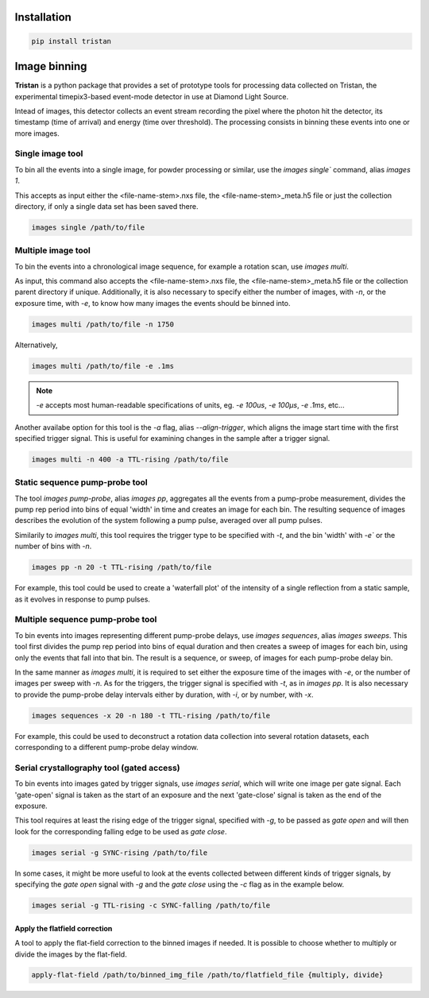 ============
Installation
============

.. code-block:: console

    pip install tristan


=============
Image binning
=============

**Tristan** is a python package that provides a set of prototype tools for processing data collected on Tristan,
the experimental timepix3-based event-mode detector in use at Diamond Light Source.

Intead of images, this detector collects an event stream recording the pixel where the photon hit the detector, its timestamp (time of arrival) and
energy (time over threshold). The processing consists in binning these events into one or more images.


Single image tool
^^^^^^^^^^^^^^^^^

To bin all the events into a single image, for powder processing or similar, use the `images single`` command, alias `images 1`.

This accepts as input either the <file-name-stem>.nxs file, the <file-name-stem>_meta.h5 file or just the collection directory,
if only a single data set has been saved there.

.. code-block:: console

    images single /path/to/file


Multiple image tool
^^^^^^^^^^^^^^^^^^^

To bin the events into a chronological image sequence, for example a rotation scan, use `images multi`.

As input, this command also accepts the <file-name-stem>.nxs file, the <file-name-stem>_meta.h5 file or the collection parent directory if unique.
Additionally, it is also necessary to specify either the number of images, with `-n`, or the exposure time, with `-e`, to know how many images the events should be binned into.

.. code-block:: console

    images multi /path/to/file -n 1750


Alternatively,

.. code-block:: console

    images multi /path/to/file -e .1ms


.. note::

    `-e` accepts most human-readable specifications of units, eg. `-e 100us`, `-e 100µs`, `-e .1ms`, etc...


Another availabe option for this tool is the `-a` flag, alias `--align-trigger`, which aligns the image start time with the first specified trigger signal.
This is useful for examining changes in the sample after a trigger signal.


.. code-block:: console

    images multi -n 400 -a TTL-rising /path/to/file


Static sequence pump-probe tool
^^^^^^^^^^^^^^^^^^^^^^^^^^^^^^^

The tool `images pump-probe`, alias `images pp`, aggregates all the events from a pump-probe measurement, divides the pump rep period into bins of equal 'width' in time and creates an image for each bin.
The resulting sequence of images describes the evolution of the system following a pump pulse, averaged over all pump pulses.

Similarily to `images multi`, this tool requires the trigger type to be specified with `-t`, and the bin 'width' with `-e`` or the number of bins with `-n`.

.. code-block:: console

    images pp -n 20 -t TTL-rising /path/to/file


For example, this tool could be used to create a 'waterfall plot' of the intensity of a single reflection from a static sample, as it evolves in response to pump pulses.


Multiple sequence pump-probe tool
^^^^^^^^^^^^^^^^^^^^^^^^^^^^^^^^^

To bin events into images representing different pump-probe delays, use `images sequences`, alias `images sweeps`. This tool first divides the pump rep period into bins of equal
duration and then creates a sweep of images for each bin, using only the events that fall into that bin. The result is a sequence, or sweep, of images for each pump-probe delay bin.

In the same manner as `images multi`, it is required to set either the exposure time of the images with `-e`, or the number of images per sweep with `-n`.
As for the triggers, the trigger signal is specified with `-t`, as in `images pp`. It is also necessary to provide the pump-probe delay intervals either
by duration, with `-i`, or by number, with `-x`.

.. code-block:: console

    images sequences -x 20 -n 180 -t TTL-rising /path/to/file


For example, this could be used to deconstruct a rotation data collection into several rotation datasets, each corresponding to a different pump-probe delay window.


Serial crystallography tool (gated access)
^^^^^^^^^^^^^^^^^^^^^^^^^^^^^^^^^^^^^^^^^^

To bin events into images gated by trigger signals, use `images serial`, which will write one image per gate signal. Each 'gate-open' signal is taken as the start of an exposure and
the next 'gate-close' signal is taken as the end of the exposure.

This tool requires at least the rising edge of the trigger signal, specified with `-g`, to be passed as *gate open* and will then look for the corresponding falling edge
to be used as *gate close*. 

.. code-block:: console

    images serial -g SYNC-rising /path/to/file


In some cases, it might be more useful to look at the events collected between different kinds of trigger signals, by specifying the *gate open* signal with `-g`
and the *gate close* using the `-c` flag as in the example below.  

.. code-block:: console

    images serial -g TTL-rising -c SYNC-falling /path/to/file



Apply the flatfield correction
==============================

A tool to apply the flat-field correction to the binned images if needed. It is possible to choose whether to multiply or divide the images by the
flat-field.


.. code-block:: console

    apply-flat-field /path/to/binned_img_file /path/to/flatfield_file {multiply, divide}
